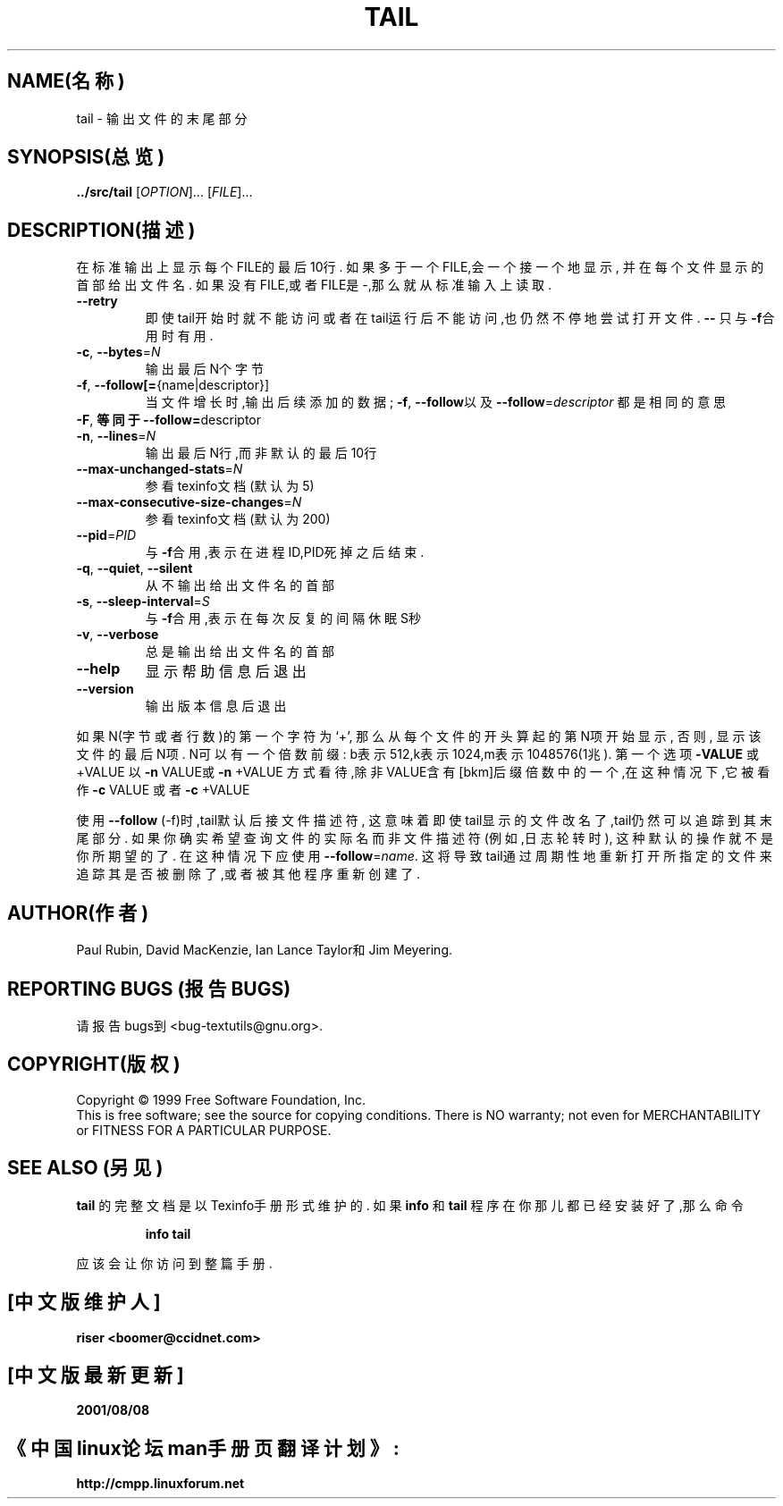 .TH TAIL "1" "1999年12月" "GNU textutils 2.0a" FSF
.SH NAME(名称)
tail \- 输出文件的末尾部分
.SH SYNOPSIS(总览)
.B ../src/tail
[\fIOPTION\fR]... [\fIFILE\fR]...
.SH DESCRIPTION(描述)
.\" Add any additional description here
.PP
在标准输出上显示每个FILE的最后10行.
如果多于一个FILE,会一个接一个地显示,
并在每个文件显示的首部给出文件名.
如果没有FILE,或者FILE是-,那么就从标准输入上读取.
.TP
\fB\-\-retry\fR
即使tail开始时就不能访问
或者在tail运行后不能访问,也仍然不停地尝试打开文件.
\fB\-\-\fR
只与\fB\-f\fR合用时有用.
.TP
\fB\-c\fR, \fB\-\-bytes\fR=\fIN\fR
输出最后N个字节
.TP
\fB\-f\fR, \fB\-\-follow[=\fR{name|descriptor}]
当文件增长时,输出后续添加的数据;
\fB\-f\fR, \fB\-\-follow\fR以及
\fB\-\-follow\fR=\fIdescriptor\fR
都是相同的意思
.TP
\fB\-F\fR, \fB等同于 \-\-follow=\fRdescriptor
.TP
\fB\-n\fR, \fB\-\-lines\fR=\fIN\fR
输出最后N行,而非默认的最后10行
.TP
\fB\-\-max\-unchanged\-stats\fR=\fIN\fR
参看texinfo文档(默认为5)
.TP
\fB\-\-max\-consecutive\-size\-changes\fR=\fIN\fR
参看texinfo文档(默认为200)
.TP
\fB\-\-pid\fR=\fIPID\fR
与\fB\-f\fR合用,表示在进程ID,PID死掉之后结束.
.TP
\fB\-q\fR, \fB\-\-quiet\fR, \fB\-\-silent\fR
从不输出给出文件名的首部
.TP
\fB\-s\fR, \fB\-\-sleep\-interval\fR=\fIS\fR
与\fB\-f\fR合用,表示在每次反复的间隔休眠S秒
.TP
\fB\-v\fR, \fB\-\-verbose\fR
总是输出给出文件名的首部
.TP
\fB\-\-help\fR
显示帮助信息后退出
.TP
\fB\-\-version\fR
输出版本信息后退出
.PP
如果N(字节或者行数)的第一个字符为`+',
那么从每个文件的开头算起的第N项开始显示,
否则,
显示该文件的最后N项.
N可以有一个倍数前缀:
b表示512,k表示1024,m表示1048576(1兆).
第一个选项
\fB\-VALUE\fR
或+VALUE
以\fB\-n\fR VALUE或\fB\-n\fR +VALUE
方式看待,除非VALUE含有[bkm]后缀倍数
中的一个,在这种情况下,它被看作
\fB\-c\fR VALUE
或者\fB\-c\fR +VALUE
.PP
使用\fB\-\-follow\fR (-f)时,tail默认后接文件描述符,
这意味着即使tail显示的文件改名了,tail仍然可以
追踪到其末尾部分.
如果你确实希望查询文件的实际名而非文件描述符
(例如,日志轮转时),
这种默认的操作就不是你所期望的了.
在这种情况下应使用\fB\-\-follow\fR=\fIname\fR.
这将导致tail通过周期性地重新打开所指定的文件来
追踪其是否被删除了,或者被其他程序重新创建了.
.SH AUTHOR(作者)
Paul Rubin, David MacKenzie, Ian Lance Taylor和Jim Meyering.
.SH "REPORTING BUGS"(报告BUGS)
请报告bugs到<bug-textutils@gnu.org>.
.SH COPYRIGHT(版权)
Copyright \(co 1999 Free Software Foundation, Inc.
.br
This is free software; see the source for copying conditions.  There is NO
warranty; not even for MERCHANTABILITY or FITNESS FOR A PARTICULAR PURPOSE.
.SH "SEE ALSO"(另见)
.B tail
的完整文档是以Texinfo手册形式维护的.
如果
.B info
和
.B tail
程序在你那儿都已经安装好了,那么命令
.IP
.B info tail
.PP
应该会让你访问到整篇手册.

.SH "[中文版维护人]"
.B riser <boomer@ccidnet.com>
.SH "[中文版最新更新]"
.BR 2001/08/08
.SH "《中国linux论坛man手册页翻译计划》:"
.BI http://cmpp.linuxforum.net
